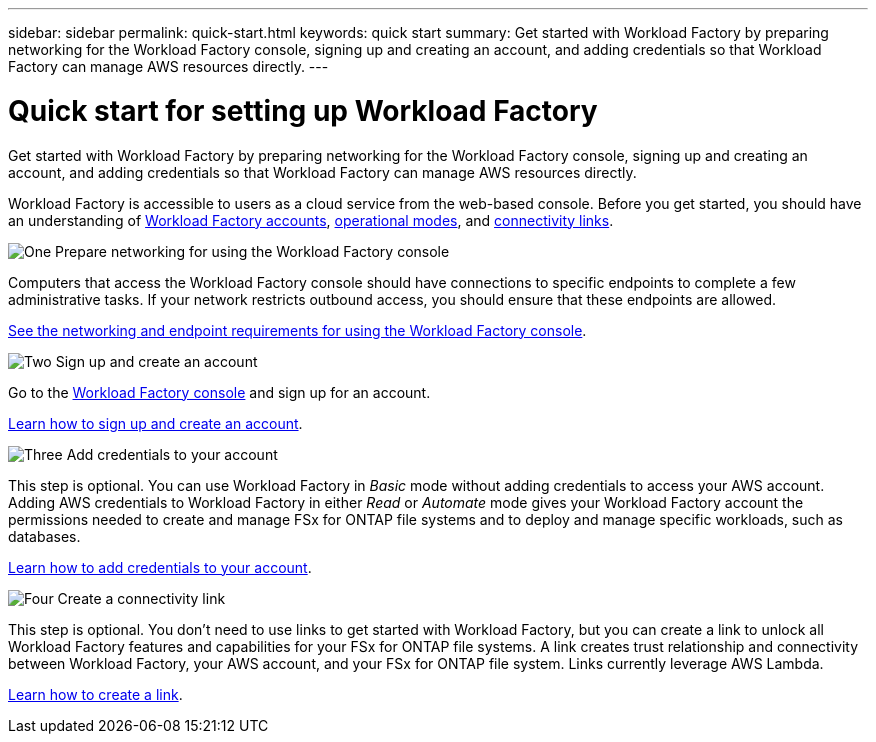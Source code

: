 ---
sidebar: sidebar
permalink: quick-start.html
keywords: quick start
summary: Get started with Workload Factory by preparing networking for the Workload Factory console, signing up and creating an account, and adding credentials so that Workload Factory can manage AWS resources directly.
---

= Quick start for setting up Workload Factory
:icons: font
:imagesdir: ./media/

[.lead]
Get started with Workload Factory by preparing networking for the Workload Factory console, signing up and creating an account, and adding credentials so that Workload Factory can manage AWS resources directly.

Workload Factory is accessible to users as a cloud service from the web-based console. Before you get started, you should have an understanding of link:workload-factory-accounts.html[Workload Factory accounts], link:operational-modes.html[operational modes], and link:connectivity-links.html[connectivity links].

.image:https://raw.githubusercontent.com/NetAppDocs/common/main/media/number-1.png[One] Prepare networking for using the Workload Factory console

[role="quick-margin-para"]
Computers that access the Workload Factory console should have connections to specific endpoints to complete a few administrative tasks. If your network restricts outbound access, you should ensure that these endpoints are allowed.

[role="quick-margin-para"]
link:networking-saas-console.html[See the networking and endpoint requirements for using the Workload Factory console].

.image:https://raw.githubusercontent.com/NetAppDocs/common/main/media/number-2.png[Two] Sign up and create an account

[role="quick-margin-para"]
Go to the https://console.workloads.netapp.com[Workload Factory console^] and sign up for an account. 

[role="quick-margin-para"]
link:sign-up-saas.html[Learn how to sign up and create an account].

.image:https://raw.githubusercontent.com/NetAppDocs/common/main/media/number-3.png[Three] Add credentials to your account

[role="quick-margin-para"]
This step is optional. You can use Workload Factory in _Basic_ mode without adding credentials to access your AWS account. Adding AWS credentials to Workload Factory in either _Read_ or _Automate_ mode gives your Workload Factory account the permissions needed to create and manage FSx for ONTAP file systems and to deploy and manage specific workloads, such as databases.

[role="quick-margin-para"]
link:add-credentials.html[Learn how to add credentials to your account].

.image:https://raw.githubusercontent.com/NetAppDocs/common/main/media/number-4.png[Four] Create a connectivity link

[role="quick-margin-para"]
This step is optional. You don't need to use links to get started with Workload Factory, but you can create a link to unlock all Workload Factory features and capabilities for your FSx for ONTAP file systems. A link creates trust relationship and connectivity between Workload Factory, your AWS account, and your FSx for ONTAP file system. Links currently leverage AWS Lambda.

[role="quick-margin-para"]
link:manage-links.html#create-a-link[Learn how to create a link].